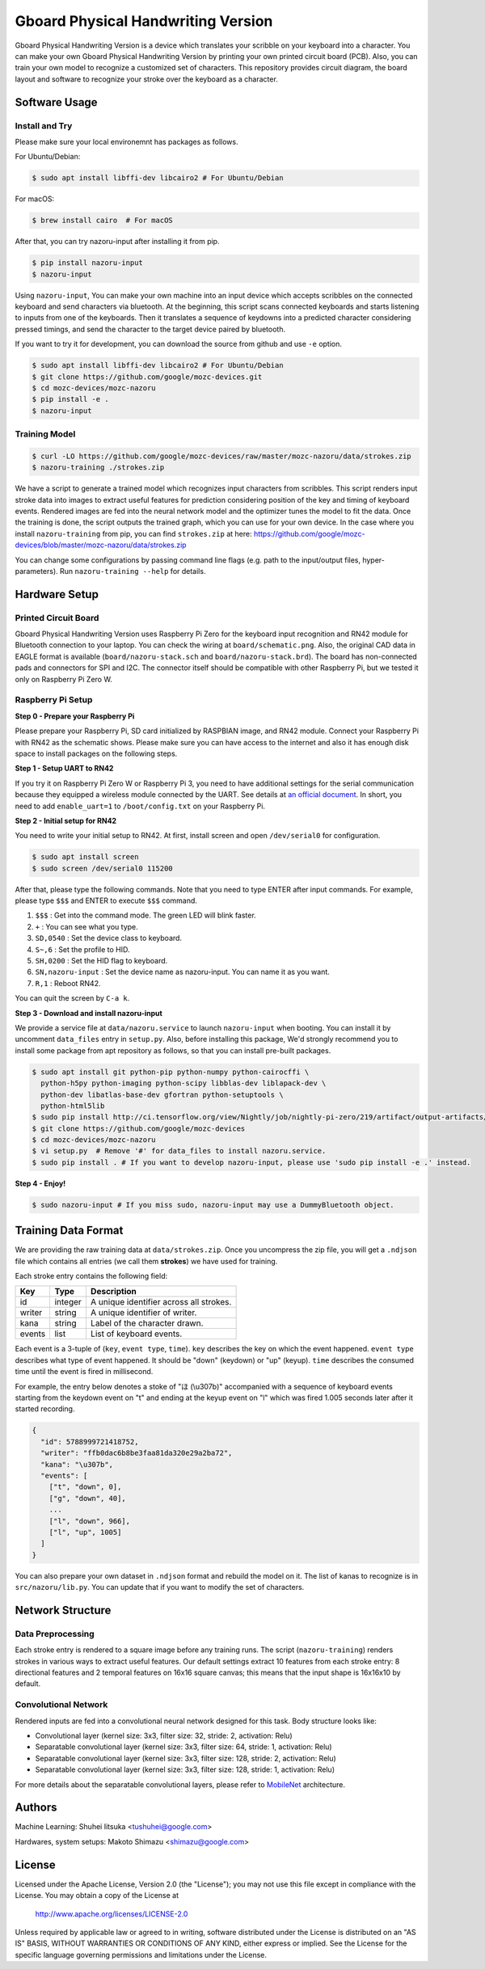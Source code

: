 Gboard Physical Handwriting Version
===================================

Gboard Physical Handwriting Version is a device which translates your
scribble on your keyboard into a character. You can make your own Gboard
Physical Handwriting Version by printing your own printed circuit board
(PCB). Also, you can train your own model to recognize a customized set
of characters. This repository provides circuit diagram, the board
layout and software to recognize your stroke over the keyboard as a
character.

Software Usage
--------------

Install and Try
~~~~~~~~~~~~~~~~

Please make sure your local environemnt has packages as follows.

For Ubuntu/Debian:

.. code:: shell

  $ sudo apt install libffi-dev libcairo2 # For Ubuntu/Debian

For macOS:

.. code:: shell

  $ brew install cairo  # For macOS

After that, you can try nazoru-input after installing it from pip.

.. code:: shell

   $ pip install nazoru-input
   $ nazoru-input

Using ``nazoru-input``, You can make your own machine into an
input device which accepts scribbles on the connected keyboard and send
characters via bluetooth. At the beginning, this script scans
connected keyboards and starts listening to inputs from one of the
keyboards. Then it translates a sequence of keydowns into a predicted
character considering pressed timings, and send the character to the
target device paired by bluetooth.

If you want to try it for development, you can download the source from
github and use ``-e`` option.

.. code:: shell

   $ sudo apt install libffi-dev libcairo2 # For Ubuntu/Debian
   $ git clone https://github.com/google/mozc-devices.git
   $ cd mozc-devices/mozc-nazoru
   $ pip install -e .
   $ nazoru-input

Training Model
~~~~~~~~~~~~~~

.. code:: shell

   $ curl -LO https://github.com/google/mozc-devices/raw/master/mozc-nazoru/data/strokes.zip
   $ nazoru-training ./strokes.zip

We have a script to generate a trained model which recognizes input
characters from scribbles. This script renders input stroke data into
images to extract useful features for prediction considering position of
the key and timing of keyboard events. Rendered images are fed into the
neural network model and the optimizer tunes the model to fit the data.
Once the training is done, the script outputs the trained graph, which
you can use for your own device. In the case where you install
``nazoru-training`` from pip, you can find ``strokes.zip`` at here:
https://github.com/google/mozc-devices/blob/master/mozc-nazoru/data/strokes.zip

You can change some configurations by passing command line flags (e.g.
path to the input/output files, hyper-parameters). Run
``nazoru-training --help`` for details.

Hardware Setup
--------------

Printed Circuit Board
~~~~~~~~~~~~~~~~~~~~~
Gboard Physical Handwriting Version uses Raspberry Pi Zero for the
keyboard input recognition and RN42 module for Bluetooth connection to
your laptop. You can check the wiring at ``board/schematic.png``. Also,
the original CAD data in EAGLE format is available
(``board/nazoru-stack.sch`` and ``board/nazoru-stack.brd``). The board
has non-connected pads and connectors for SPI and I2C. The connector
itself should be compatible with other Raspberry Pi, but we tested it
only on Raspberry Pi Zero W.

.. image:: https://raw.githubusercontent.com/google/mozc-devices/master/mozc-nazoru/board/schematic.png
   :width: 1000px

Raspberry Pi Setup
~~~~~~~~~~~~~~~~~~

**Step 0 - Prepare your Raspberry Pi**

Please prepare your Raspberry Pi, SD card initialized by RASPBIAN
image, and RN42 module. Connect your Raspberry Pi with RN42 as the
schematic shows. Please make sure you can have access to the internet
and also it has enough disk space to install packages on the following
steps.

**Step 1 - Setup UART to RN42**

If you try it on Raspberry Pi Zero W or Raspberry Pi 3, you need to
have additional settings for the serial communication because they
equipped a wireless module connected by the UART. See details at `an
official document
<https://www.raspberrypi.org/documentation/configuration/uart.md>`_.
In short, you need to add ``enable_uart=1`` to ``/boot/config.txt`` on
your Raspberry Pi.

**Step 2 - Initial setup for RN42**

You need to write your initial setup to RN42. At first, install screen
and open ``/dev/serial0`` for configuration.

.. code:: shell

  $ sudo apt install screen
  $ sudo screen /dev/serial0 115200

After that, please type the following commands. Note that you need to
type ENTER after input commands. For example, please type ``$$$``
and ENTER to execute ``$$$`` command.

1. ``$$$`` : Get into the command mode. The green LED will blink
   faster.
2. ``+`` : You can see what you type.
3. ``SD,0540`` : Set the device class to keyboard.
4. ``S~,6`` : Set the profile to HID.
5. ``SH,0200`` : Set the HID flag to keyboard.
6. ``SN,nazoru-input`` : Set the device name as nazoru-input. You
   can name it as you want.
7. ``R,1`` : Reboot RN42.

You can quit the screen by ``C-a k``.

**Step 3 - Download and install nazoru-input**

We provide a service file at ``data/nazoru.service`` to launch
``nazoru-input`` when booting. You can install it by uncomment
``data_files`` entry in ``setup.py``. Also, before installing this
package, We'd strongly recommend you to install some  package from apt
repository as follows, so that you can install pre-built packages.

.. code:: shell

  $ sudo apt install git python-pip python-numpy python-cairocffi \
    python-h5py python-imaging python-scipy libblas-dev liblapack-dev \
    python-dev libatlas-base-dev gfortran python-setuptools \
    python-html5lib
  $ sudo pip install http://ci.tensorflow.org/view/Nightly/job/nightly-pi-zero/219/artifact/output-artifacts/tensorflow-1.6.0-cp27-none-any.whl
  $ git clone https://github.com/google/mozc-devices
  $ cd mozc-devices/mozc-nazoru
  $ vi setup.py  # Remove '#' for data_files to install nazoru.service.
  $ sudo pip install . # If you want to develop nazoru-input, please use 'sudo pip install -e .' instead.

**Step 4 - Enjoy!**

.. code:: shell

  $ sudo nazoru-input # If you miss sudo, nazoru-input may use a DummyBluetooth object.

Training Data Format
--------------------

We are providing the raw training data at ``data/strokes.zip``. Once you
uncompress the zip file, you will get a ``.ndjson`` file which contains
all entries (we call them **strokes**) we have used for training.

Each stroke entry contains the following field:

+----------+-----------+-------------------------------------------+
| Key      | Type      | Description                               |
+==========+===========+===========================================+
| id       | integer   | A unique identifier across all strokes.   |
+----------+-----------+-------------------------------------------+
| writer   | string    | A unique identifier of writer.            |
+----------+-----------+-------------------------------------------+
| kana     | string    | Label of the character drawn.             |
+----------+-----------+-------------------------------------------+
| events   | list      | List of keyboard events.                  |
+----------+-----------+-------------------------------------------+

Each event is a 3-tuple of (``key``, ``event type``, ``time``). ``key``
describes the key on which the event happened. ``event type`` describes
what type of event happened. It should be "down" (keydown) or "up"
(keyup). ``time`` describes the consumed time until the event is fired
in millisecond.

For example, the entry below denotes a stoke of "ほ
(\\u307b)" accompanied with a sequence of keyboard events
starting from the keydown event on "t" and ending at the keyup event on
"l" which was fired 1.005 seconds later after it started recording.

.. code:: json

    {
      "id": 5788999721418752,
      "writer": "ffb0dac6b8be3faa81da320e29a2ba72",
      "kana": "\u307b",
      "events": [
        ["t", "down", 0],
        ["g", "down", 40],
        ...
        ["l", "down", 966],
        ["l", "up", 1005]
      ]
    }

You can also prepare your own dataset in ``.ndjson`` format and rebuild
the model on it. The list of kanas to recognize is in
``src/nazoru/lib.py``. You can update that if you want to modify the set
of characters.

Network Structure
-----------------

Data Preprocessing
~~~~~~~~~~~~~~~~~~

Each stroke entry is rendered to a square image before any training
runs. The script (``nazoru-training``) renders strokes in various ways
to extract useful features. Our default settings extract 10 features
from each stroke entry: 8 directional features and 2 temporal features
on 16x16 square canvas; this means that the input shape is 16x16x10 by
default.

Convolutional Network
~~~~~~~~~~~~~~~~~~~~~

Rendered inputs are fed into a convolutional neural network designed for
this task. Body structure looks like:

-  Convolutional layer (kernel size: 3x3, filter size: 32, stride: 2,
   activation: Relu)
-  Separatable convolutional layer (kernel size: 3x3, filter size: 64,
   stride: 1, activation: Relu)
-  Separatable convolutional layer (kernel size: 3x3, filter size: 128,
   stride: 2, activation: Relu)
-  Separatable convolutional layer (kernel size: 3x3, filter size: 128,
   stride: 1, activation: Relu)

For more details about the separatable convolutional layers, please
refer to `MobileNet <https://arxiv.org/abs/1704.04861>`__ architecture.

Authors
-------

Machine Learning:
Shuhei Iitsuka <tushuhei@google.com>

Hardwares, system setups:
Makoto Shimazu <shimazu@google.com>

License
-------

Licensed under the Apache License, Version 2.0 (the "License"); you may
not use this file except in compliance with the License. You may obtain
a copy of the License at

    http://www.apache.org/licenses/LICENSE-2.0

Unless required by applicable law or agreed to in writing, software
distributed under the License is distributed on an "AS IS" BASIS,
WITHOUT WARRANTIES OR CONDITIONS OF ANY KIND, either express or implied.
See the License for the specific language governing permissions and
limitations under the License.

